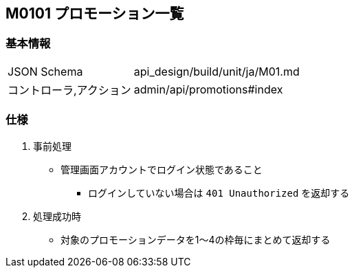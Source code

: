 == M0101 プロモーション一覧

=== 基本情報
[cols="38,80"]
|=====
| JSON Schema             | api_design/build/unit/ja/M01.md
| コントローラ,アクション | admin/api/promotions#index
|=====

=== 仕様
. 事前処理
** 管理画面アカウントでログイン状態であること
*** ログインしていない場合は `401 Unauthorized` を返却する
. 処理成功時
** 対象のプロモーションデータを1〜4の枠毎にまとめて返却する
